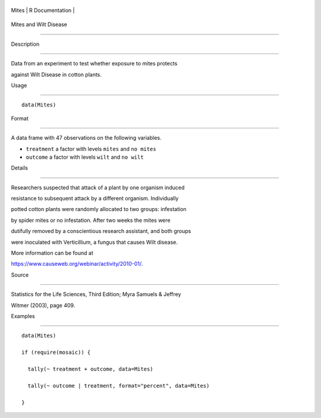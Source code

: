 +---------+-------------------+
| Mites   | R Documentation   |
+---------+-------------------+

Mites and Wilt Disease
----------------------

Description
~~~~~~~~~~~

Data from an experiment to test whether exposure to mites protects
against Wilt Disease in cotton plants.

Usage
~~~~~

::

    data(Mites)

Format
~~~~~~

A data frame with 47 observations on the following variables.

-  ``treatment`` a factor with levels ``mites`` and ``no mites``

-  ``outcome`` a factor with levels ``wilt`` and ``no wilt``

Details
~~~~~~~

Researchers suspected that attack of a plant by one organism induced
resistance to subsequent attack by a different organism. Individually
potted cotton plants were randomly allocated to two groups: infestation
by spider mites or no infestation. After two weeks the mites were
dutifully removed by a conscientious research assistant, and both groups
were inoculated with Verticillium, a fungus that causes Wilt disease.
More information can be found at
https://www.causeweb.org/webinar/activity/2010-01/.

Source
~~~~~~

Statistics for the Life Sciences, Third Edition; Myra Samuels & Jeffrey
Witmer (2003), page 409.

Examples
~~~~~~~~

::

    data(Mites)
    if (require(mosaic)) {
      tally(~ treatment + outcome, data=Mites)
      tally(~ outcome | treatment, format="percent", data=Mites)
    }


